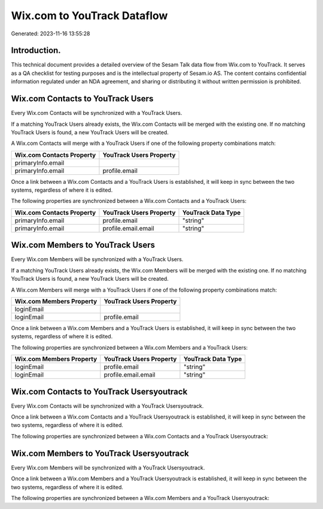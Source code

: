 ============================
Wix.com to YouTrack Dataflow
============================

Generated: 2023-11-16 13:55:28

Introduction.
------------

This technical document provides a detailed overview of the Sesam Talk data flow from Wix.com to YouTrack. It serves as a QA checklist for testing purposes and is the intellectual property of Sesam.io AS. The content contains confidential information regulated under an NDA agreement, and sharing or distributing it without written permission is prohibited.

Wix.com Contacts to YouTrack Users
----------------------------------
Every Wix.com Contacts will be synchronized with a YouTrack Users.

If a matching YouTrack Users already exists, the Wix.com Contacts will be merged with the existing one.
If no matching YouTrack Users is found, a new YouTrack Users will be created.

A Wix.com Contacts will merge with a YouTrack Users if one of the following property combinations match:

.. list-table::
   :header-rows: 1

   * - Wix.com Contacts Property
     - YouTrack Users Property
   * - primaryInfo.email
     - 
   * - primaryInfo.email
     - profile.email

Once a link between a Wix.com Contacts and a YouTrack Users is established, it will keep in sync between the two systems, regardless of where it is edited.

The following properties are synchronized between a Wix.com Contacts and a YouTrack Users:

.. list-table::
   :header-rows: 1

   * - Wix.com Contacts Property
     - YouTrack Users Property
     - YouTrack Data Type
   * - primaryInfo.email
     - profile.email
     - "string"
   * - primaryInfo.email
     - profile.email.email
     - "string"


Wix.com Members to YouTrack Users
---------------------------------
Every Wix.com Members will be synchronized with a YouTrack Users.

If a matching YouTrack Users already exists, the Wix.com Members will be merged with the existing one.
If no matching YouTrack Users is found, a new YouTrack Users will be created.

A Wix.com Members will merge with a YouTrack Users if one of the following property combinations match:

.. list-table::
   :header-rows: 1

   * - Wix.com Members Property
     - YouTrack Users Property
   * - loginEmail
     - 
   * - loginEmail
     - profile.email

Once a link between a Wix.com Members and a YouTrack Users is established, it will keep in sync between the two systems, regardless of where it is edited.

The following properties are synchronized between a Wix.com Members and a YouTrack Users:

.. list-table::
   :header-rows: 1

   * - Wix.com Members Property
     - YouTrack Users Property
     - YouTrack Data Type
   * - loginEmail
     - profile.email
     - "string"
   * - loginEmail
     - profile.email.email
     - "string"


Wix.com Contacts to YouTrack Usersyoutrack
------------------------------------------
Every Wix.com Contacts will be synchronized with a YouTrack Usersyoutrack.

Once a link between a Wix.com Contacts and a YouTrack Usersyoutrack is established, it will keep in sync between the two systems, regardless of where it is edited.

The following properties are synchronized between a Wix.com Contacts and a YouTrack Usersyoutrack:

.. list-table::
   :header-rows: 1

   * - Wix.com Contacts Property
     - YouTrack Usersyoutrack Property
     - YouTrack Data Type


Wix.com Members to YouTrack Usersyoutrack
-----------------------------------------
Every Wix.com Members will be synchronized with a YouTrack Usersyoutrack.

Once a link between a Wix.com Members and a YouTrack Usersyoutrack is established, it will keep in sync between the two systems, regardless of where it is edited.

The following properties are synchronized between a Wix.com Members and a YouTrack Usersyoutrack:

.. list-table::
   :header-rows: 1

   * - Wix.com Members Property
     - YouTrack Usersyoutrack Property
     - YouTrack Data Type


